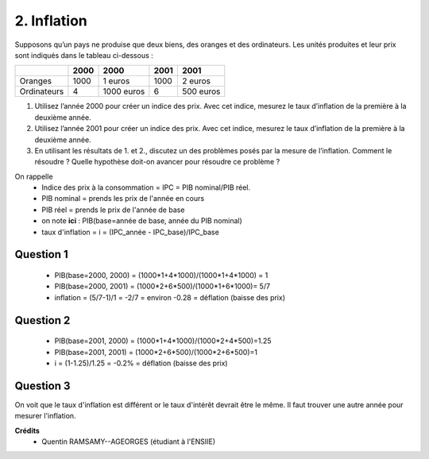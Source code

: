 ================================
2. Inflation
================================

.. image:: https://img.shields.io/badge/correction-vérifiée-green.svg?style=flat&amp;colorA=E1523D&amp;colorB=007D8A
   :alt: correction vérifiée

Supposons qu’un pays ne produise que deux biens, des oranges et des ordinateurs. Les unités
produites et leur prix sont indiqués dans le tableau ci-dessous :

=========== ========= ========== ========= ============
\           2000      2000       2001      2001
=========== ========= ========== ========= ============
            Quantités Prix       Quantités Prix
Oranges     1000      1 euros    1000      2 euros
Ordinateurs 4         1000 euros 6         500 euros
=========== ========= ========== ========= ============

1.
	Utilisez l’année 2000 pour créer un indice des prix. Avec cet indice, mesurez le taux
	d’inflation de la première à la deuxième année.
2.
	Utilisez l’année 2001 pour créer un indice des prix. Avec cet indice, mesurez le taux
	d’inflation de la première à la deuxième année.
3.
	En utilisant les résultats de 1. et 2., discutez un des problèmes posés par la mesure de
	l’inflation. Comment le résoudre ? Quelle hypothèse doit-on avancer pour résoudre ce
	problème ?

On rappelle
	* Indice des prix à la consommation = IPC = PIB nominal/PIB réel.
	* PIB nominal = prends les prix de l'année en cours
	* PIB réel = prends le prix de l'année de base
	* on note **ici** : PIB(base=année de base, année du PIB nominal)
	* taux d'inflation = i = (IPC_année - IPC_base)/IPC_base

Question 1
-------------------

	* PIB(base=2000, 2000) = (1000*1+4*1000)/(1000*1+4*1000) = 1
	* PIB(base=2000, 2001) = (1000*2+6*500)/(1000*1+6*1000)= 5/7
	* inflation = (5/7-1)/1 = -2/7 = environ -0.28  = déflation (baisse des prix)

Question 2
-------------------

	* PIB(base=2001, 2000) = (1000*1+4*1000)/(1000*2+4*500)=1.25
	* PIB(base=2001, 2001) = (1000*2+6*500)/(1000*2+6*500)=1
	* i = (1-1.25)/1.25 = -0.2% = déflation (baisse des prix)

Question 3
-------------------

On voit que le taux d'inflation est différent or le taux d'intérêt
devrait être le même. Il faut trouver une autre année pour mesurer l'inflation.

**Crédits**
	* Quentin RAMSAMY--AGEORGES (étudiant à l'ENSIIE)
